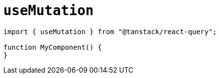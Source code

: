= `useMutation`

[source,javascript]
----
import { useMutation } from "@tanstack/react-query";

function MyComponent() {
}
----